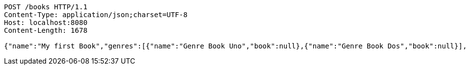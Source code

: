 [source,http,options="nowrap"]
----
POST /books HTTP/1.1
Content-Type: application/json;charset=UTF-8
Host: localhost:8080
Content-Length: 1678

{"name":"My first Book","genres":[{"name":"Genre Book Uno","book":null},{"name":"Genre Book Dos","book":null}],"publishingHouse":{"name":"Publication House","address":{"country":"Spain","city":"Madrid","street":"Calle Uno","houseNumber":"1A","postcode":1111},"phoneNumbers":[{"phoneNumber":"0111111111111111","countryCode":"11111","type":"Office","publishingHouse":null},{"phoneNumber":"02222222222222","countryCode":"222222","type":"Fax","publishingHouse":null}],"emails":[{"email":"email_1_publicationHouse9QZ@email.com","emailType":"Office","publishingHouse":null},{"email":"email_2_publicationHouse9QZ@email.com","emailType":"Office 2","publishingHouse":null}]},"publicationDate":"12.06.2019","pathFile":"path/path/book","comments":[{"userId":1,"text":"Text Comment","date":"12.06.2019","subComments":[{"userId":1,"text":"test sub comment","date":"12.06.2019","comment":null}],"book":null}],"authors":[{"firstName":"Author_1 FirstName","lastName":"Author_1 LastName","emails":[{"email":"email_1.author_19QZ@email.com","emailType":"Personal","author":null},{"email":"email_2.author_19QZ@email.com","emailType":"Personal","author":null}],"phoneNumbers":[{"phoneNumber":"01111111111111","countryCode":"111","type":"Personal","author":null},{"phoneNumber":"0222222222222222","countryCode":"222","type":"Work","author":null}],"addresses":[{"country":"Spain","city":"Madrid","street":"Calle Uno","houseNumber":"1A","postcode":111111,"author":null},{"country":"Spain","city":"Barcelona","street":"Calle Dos","houseNumber":"2A","postcode":222222,"author":null}],"birthday":"12.06.2019","genres":[{"name":"Genre Uno","author":null},{"name":"Genre Dos","author":null}],"books":null}]}
----